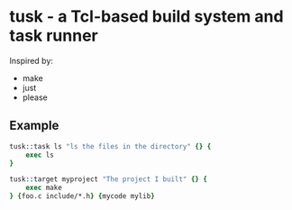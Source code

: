 * tusk - a Tcl-based build system and task runner

Inspired by:

- make
- just
- please

** Example

#+BEGIN_SRC tcl
  tusk::task ls "ls the files in the directory" {} {
      exec ls
  }

  tusk::target myproject "The project I built" {} {
      exec make
  } {foo.c include/*.h} {mycode mylib}
#+END_SRC
